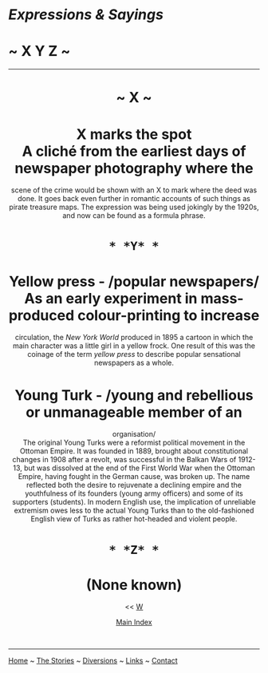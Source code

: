 * /Expressions & Sayings/

* ~ X Y Z ~

--------------

#+BEGIN_HTML
  <div align="center">
#+END_HTML

* ~ X ~

* X marks the spot\\
 A cliché from the earliest days of newspaper photography where the
scene of the crime would be shown with an X to mark where the deed was
done. It goes back even further in romantic accounts of such things as
pirate treasure maps. The expression was being used jokingly by the
1920s, and now can be found as a formula phrase.
* ~* *Y* *~

* Yellow press - /popular newspapers/\\
 As an early experiment in mass-produced colour-printing to increase
circulation, the /New York World/ produced in 1895 a cartoon in which
the main character was a little girl in a yellow frock. One result of
this was the coinage of the term /yellow press/ to describe popular
sensational newspapers as a whole.
* Young Turk - /young and rebellious or unmanageable member of an
organisation/\\
 The original Young Turks were a reformist political movement in the
Ottoman Empire. It was founded in 1889, brought about constitutional
changes in 1908 after a revolt, was successful in the Balkan Wars of
1912-13, but was dissolved at the end of the First World War when the
Ottoman Empire, having fought in the German cause, was broken up. The
name reflected both the desire to rejuvenate a declining empire and the
youthfulness of its founders (young army officers) and some of its
supporters (students). In modern English use, the implication of
unreliable extremism owes less to the actual Young Turks than to the
old-fashioned English view of Turks as rather hot-headed and violent
people.
* ~* *Z* *~

* (None known)

<< [[http://users.tinyonline.co.uk/gswithenbank/sayingsw.htm][W]]

[[http://users.tinyonline.co.uk/gswithenbank/sayindex.htm][Main Index]]

 

#+BEGIN_HTML
  </div>
#+END_HTML

--------------

[[http://users.tinyonline.co.uk/gswithenbank/welcome.htm][Home]] ~
[[http://users.tinyonline.co.uk/gswithenbank/stories.htm][The Stories]]
~ [[http://users.tinyonline.co.uk/gswithenbank/divert.htm][Diversions]]
~ [[http://users.tinyonline.co.uk/gswithenbank/links.htm][Links]] ~
[[http://users.tinyonline.co.uk/gswithenbank/contact.htm][Contact]]
